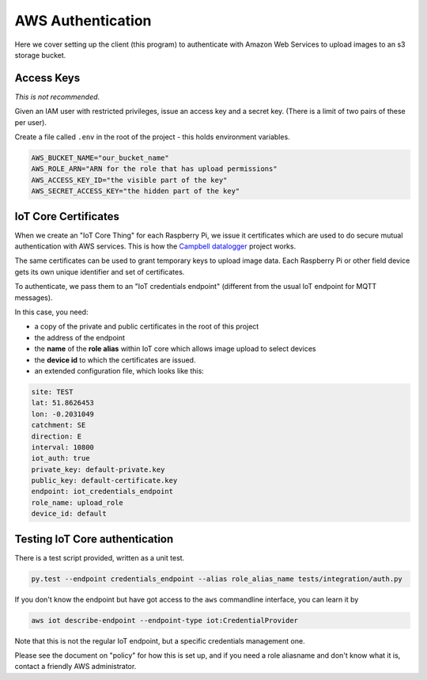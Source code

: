 AWS Authentication
==================

Here we cover setting up the client (this program) to authenticate with Amazon Web Services to upload images to an s3 storage bucket.

Access Keys
-----------

*This is not recommended*.

Given an IAM user with restricted privileges, issue an access key and a secret key. (There is a limit of two pairs of these per user).

Create a file called ``.env`` in the root of the project - this holds environment variables.

.. code:: bash

    AWS_BUCKET_NAME="our_bucket_name"
    AWS_ROLE_ARN="ARN for the role that has upload permissions"
    AWS_ACCESS_KEY_ID="the visible part of the key"
    AWS_SECRET_ACCESS_KEY="the hidden part of the key"


IoT Core Certificates
---------------------

When we create an "IoT Core Thing" for each Raspberry Pi, we issue it certificates which are used to do secure mutual authentication with AWS services. This is how the `Campbell datalogger <https://github.com/NERC-CEH/campbell-mqtt-control>`_ project works.

The same certificates can be used to grant temporary keys to upload image data. Each Raspberry Pi or other field device gets its own unique identifier and set of certificates. 

To authenticate, we pass them to an "IoT credentials endpoint" (different from the usual IoT endpoint for MQTT messages).

In this case, you need:

- a copy of the private and public certificates in the root of this project
- the address of the endpoint
- the **name** of the **role alias** within IoT core which allows image upload to select devices
- the **device id** to which the certificates are issued.
- an extended configuration file, which looks like this:

.. code:: yaml

    site: TEST 
    lat: 51.8626453
    lon: -0.2031049
    catchment: SE
    direction: E
    interval: 10800
    iot_auth: true
    private_key: default-private.key
    public_key: default-certificate.key
    endpoint: iot_credentials_endpoint
    role_name: upload_role
    device_id: default

Testing IoT Core authentication
-------------------------------

There is a test script provided, written as a unit test.

.. code:: bash

    py.test --endpoint credentials_endpoint --alias role_alias_name tests/integration/auth.py

If you don't know the endpoint but have got access to the ``aws`` commandline interface, you can learn it by

.. code:: bash

    aws iot describe-endpoint --endpoint-type iot:CredentialProvider

Note that this is not the regular IoT endpoint, but a specific credentials management one.

Please see the document on "policy" for how this is set up, and if you need a role aliasname and don't know what it is, contact a friendly AWS administrator.
